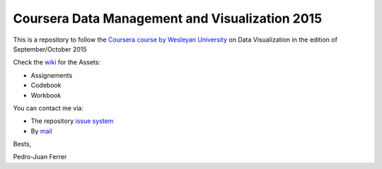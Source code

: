 ===============================================
Coursera Data Management and Visualization 2015
===============================================

This is a repository to follow the `Coursera course by Wesleyan University
<https://www.coursera.org/learn/data-visualization>`_ on Data Visualization in
the edition of September/October 2015

Check the `wiki <https://github.com/vehrka/coursera_dataviz/wiki>`_ for the Assets:

* Assignements
* Codebook
* Workbook

You can contact me via:

* The repository `issue system <https://github.com/vehrka/coursera_dataviz/issues>`_
* By `mail <pj.ferrer.matoses@gmail.com>`_

Bests,

Pedro-Juan Ferrer


